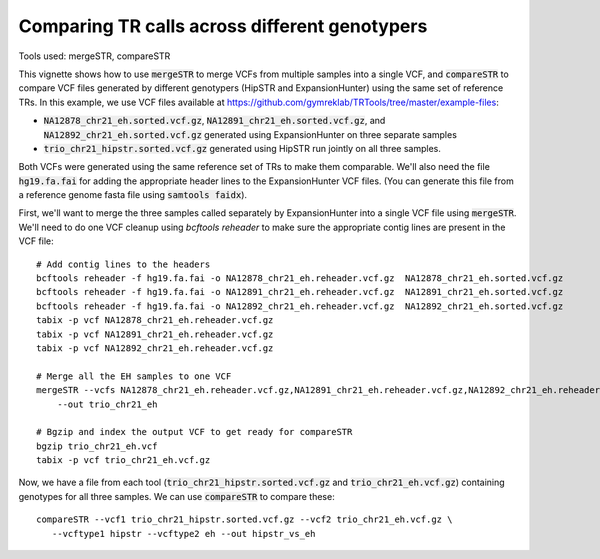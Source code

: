 Comparing TR calls across different genotypers
==============================================

Tools used: mergeSTR, compareSTR

This vignette shows how to use :code:`mergeSTR` to merge VCFs from multiple samples into a single VCF, and :code:`compareSTR` to compare VCF files generated by different genotypers (HipSTR and ExpansionHunter) using the same set of reference TRs. In this example, we use VCF files available at https://github.com/gymreklab/TRTools/tree/master/example-files:

* :code:`NA12878_chr21_eh.sorted.vcf.gz`, :code:`NA12891_chr21_eh.sorted.vcf.gz`, and :code:`NA12892_chr21_eh.sorted.vcf.gz` generated using ExpansionHunter on three separate samples
* :code:`trio_chr21_hipstr.sorted.vcf.gz` generated using HipSTR run jointly on all three samples.

Both VCFs were generated using the same reference set of TRs to make them comparable. We'll also need the file :code:`hg19.fa.fai` for adding the appropriate header lines to the ExpansionHunter VCF files. (You can generate this file from a reference genome fasta file using :code:`samtools faidx`).

First, we'll want to merge the three samples called separately by ExpansionHunter into a single VCF file using :code:`mergeSTR`. We'll need to do one VCF cleanup using `bcftools reheader` to make sure the appropriate contig lines are present in the VCF file::

  # Add contig lines to the headers
  bcftools reheader -f hg19.fa.fai -o NA12878_chr21_eh.reheader.vcf.gz  NA12878_chr21_eh.sorted.vcf.gz
  bcftools reheader -f hg19.fa.fai -o NA12891_chr21_eh.reheader.vcf.gz  NA12891_chr21_eh.sorted.vcf.gz
  bcftools reheader -f hg19.fa.fai -o NA12892_chr21_eh.reheader.vcf.gz  NA12892_chr21_eh.sorted.vcf.gz
  tabix -p vcf NA12878_chr21_eh.reheader.vcf.gz
  tabix -p vcf NA12891_chr21_eh.reheader.vcf.gz
  tabix -p vcf NA12892_chr21_eh.reheader.vcf.gz

  # Merge all the EH samples to one VCF
  mergeSTR --vcfs NA12878_chr21_eh.reheader.vcf.gz,NA12891_chr21_eh.reheader.vcf.gz,NA12892_chr21_eh.reheader.vcf.gz \
      --out trio_chr21_eh

  # Bgzip and index the output VCF to get ready for compareSTR
  bgzip trio_chr21_eh.vcf
  tabix -p vcf trio_chr21_eh.vcf.gz

Now, we have a file from each tool (:code:`trio_chr21_hipstr.sorted.vcf.gz` and :code:`trio_chr21_eh.vcf.gz`) containing genotypes for all three samples. We can use :code:`compareSTR` to compare these::

  compareSTR --vcf1 trio_chr21_hipstr.sorted.vcf.gz --vcf2 trio_chr21_eh.vcf.gz \
     --vcftype1 hipstr --vcftype2 eh --out hipstr_vs_eh

